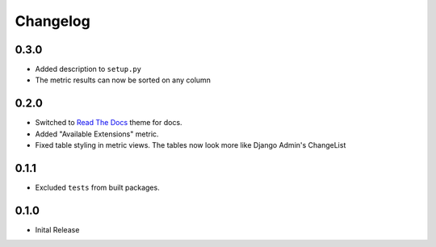 =========
Changelog
=========

0.3.0
=====

* Added description to ``setup.py``

* The metric results can now be sorted on any column

0.2.0
=====

* Switched to `Read The Docs <https://github.com/rtfd/sphinx_rtd_theme>`_ theme
  for docs.

* Added "Available Extensions" metric.

* Fixed table styling in metric views. The tables now look more like Django
  Admin's ChangeList

0.1.1
=====

* Excluded ``tests`` from built packages.

0.1.0
=====

* Inital Release
